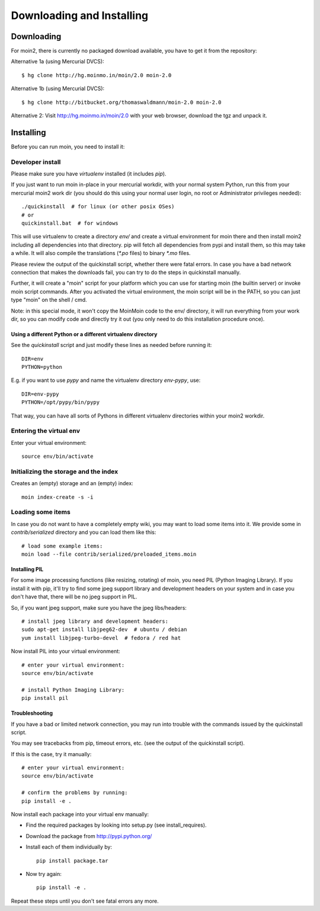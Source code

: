 ==========================
Downloading and Installing
==========================

Downloading
===========
For moin2, there is currently no packaged download available, you have to get
it from the repository:

Alternative 1a (using Mercurial DVCS)::

 $ hg clone http://hg.moinmo.in/moin/2.0 moin-2.0

Alternative 1b (using Mercurial DVCS)::

 $ hg clone http://bitbucket.org/thomaswaldmann/moin-2.0 moin-2.0

Alternative 2:
Visit http://hg.moinmo.in/moin/2.0 with your web browser, download the tgz
and unpack it.

Installing
==========
Before you can run moin, you need to install it:

Developer install
-----------------
Please make sure you have `virtualenv` installed (it includes `pip`).

If you just want to run moin in-place in your mercurial workdir, with your
normal system Python, run this from your mercurial moin2 work dir (you should
do this using your normal user login, no root or Administrator privileges needed)::

 ./quickinstall  # for linux (or other posix OSes)
 # or
 quickinstall.bat  # for windows

This will use virtualenv to create a directory `env/` and create a virtual
environment for moin there and then install moin2 including all dependencies
into that directory.
pip will fetch all dependencies from pypi and install them, so this may take
a while.
It will also compile the translations (`*.po` files) to binary `*.mo` files.

Please review the output of the quickinstall script, whether there were fatal
errors. In case you have a bad network connection that makes the downloads
fail, you can try to do the steps in quickinstall manually.

Further, it will create a "moin" script for your platform which you can use
for starting moin (the builtin server) or invoke moin script commands.
After you activated the virtual environment, the moin script will be in the
PATH, so you can just type "moin" on the shell / cmd.

Note: in this special mode, it won't copy the MoinMoin code to the env/
directory, it will run everything from your work dir, so you can modify code
and directly try it out (you only need to do this installation procedure once).

Using a different Python or a different virtualenv directory
~~~~~~~~~~~~~~~~~~~~~~~~~~~~~~~~~~~~~~~~~~~~~~~~~~~~~~~~~~~~

See the `quickinstall` script and just modify these lines as needed before
running it::

    DIR=env
    PYTHON=python

E.g. if you want to use `pypy` and name the virtualenv directory `env-pypy`,
use::

    DIR=env-pypy
    PYTHON=/opt/pypy/bin/pypy

That way, you can have all sorts of Pythons in different virtualenv directories
within your moin2 workdir.


Entering the virtual env
------------------------
Enter your virtual environment::

 source env/bin/activate

Initializing the storage and the index
--------------------------------------
Creates an (empty) storage and an (empty) index::

 moin index-create -s -i

Loading some items
------------------
In case you do not want to have a completely empty wiki, you may want to load
some items into it. We provide some in `contrib/serialized` directory and you
can load them like this::

 # load some example items:
 moin load --file contrib/serialized/preloaded_items.moin

.. todo::
   example items file is missing, build one.

Installing PIL
~~~~~~~~~~~~~~
For some image processing functions (like resizing, rotating) of moin, you
need PIL (Python Imaging Library). If you install it with pip, it'll try to
find some jpeg support library and development headers on your system and
in case you don't have that, there will be no jpeg support in PIL.

So, if you want jpeg support, make sure you have the jpeg libs/headers::

 # install jpeg library and development headers:
 sudo apt-get install libjpeg62-dev  # ubuntu / debian
 yum install libjpeg-turbo-devel  # fedora / red hat

Now install PIL into your virtual environment::

 # enter your virtual environment:
 source env/bin/activate

 # install Python Imaging Library:
 pip install pil

Troubleshooting
~~~~~~~~~~~~~~~
If you have a bad or limited network connection, you may run into trouble
with the commands issued by the quickinstall script.

You may see tracebacks from pip, timeout errors, etc. (see the output of the
quickinstall script).

If this is the case, try it manually::

 # enter your virtual environment:
 source env/bin/activate

 # confirm the problems by running:
 pip install -e .

Now install each package into your virtual env manually:

* Find the required packages by looking into setup.py (see install_requires).
* Download the package from http://pypi.python.org/
* Install each of them individually by::
 
    pip install package.tar

* Now try again::

    pip install -e .

Repeat these steps until you don't see fatal errors any more.

